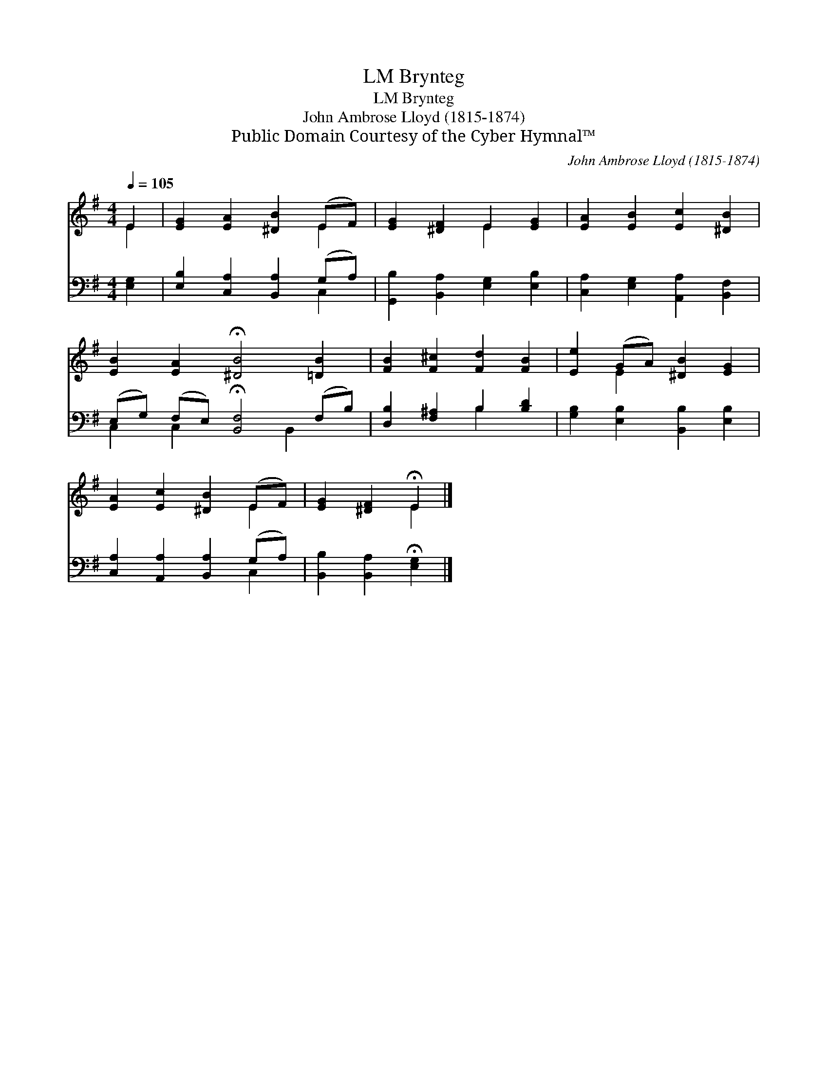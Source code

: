 X:1
T:Brynteg, LM
T:Brynteg, LM
T:John Ambrose Lloyd (1815-1874)
T:Public Domain Courtesy of the Cyber Hymnal™
C:John Ambrose Lloyd (1815-1874)
Z:Public Domain
Z:Courtesy of the Cyber Hymnal™
%%score ( 1 2 ) ( 3 4 )
L:1/8
Q:1/4=105
M:4/4
K:G
V:1 treble 
V:2 treble 
V:3 bass 
V:4 bass 
V:1
 E2 | [EG]2 [EA]2 [^DB]2 (EF) | [EG]2 [^DF]2 E2 [EG]2 | [EA]2 [EB]2 [Ec]2 [^DB]2 | %4
 [EB]2 [EA]2 !fermata![^DB]4 [=DB]2 | [FB]2 [F^c]2 [Fd]2 [FB]2 | [Ee]2 (GA) [^DB]2 [EG]2 | %7
 [EA]2 [Ec]2 [^DB]2 (EF) | [EG]2 [^DF]2 !fermata!E2 |] %9
V:2
 E2 | x6 E2 | x4 E2 x2 | x8 | x10 | x8 | x2 E2 x4 | x6 E2 | x4 E2 |] %9
V:3
 [E,G,]2 | [E,B,]2 [C,A,]2 [B,,A,]2 (G,A,) | [G,,B,]2 [B,,A,]2 [E,G,]2 [E,B,]2 | %3
 [C,A,]2 [E,G,]2 [A,,A,]2 [B,,F,]2 | (E,G,) (F,E,) !fermata![B,,F,]4 (F,B,) | %5
 [D,B,]2 [F,^A,]2 B,2 [B,D]2 | [G,B,]2 [E,B,]2 [B,,B,]2 [E,B,]2 | %7
 [C,A,]2 [A,,A,]2 [B,,A,]2 (G,A,) | [B,,B,]2 [B,,A,]2 !fermata![E,G,]2 |] %9
V:4
 x2 | x6 C,2 | x8 | x8 | C,2 C,2 x3 B,,2 x | x4 B,2 x2 | x8 | x6 C,2 | x6 |] %9

